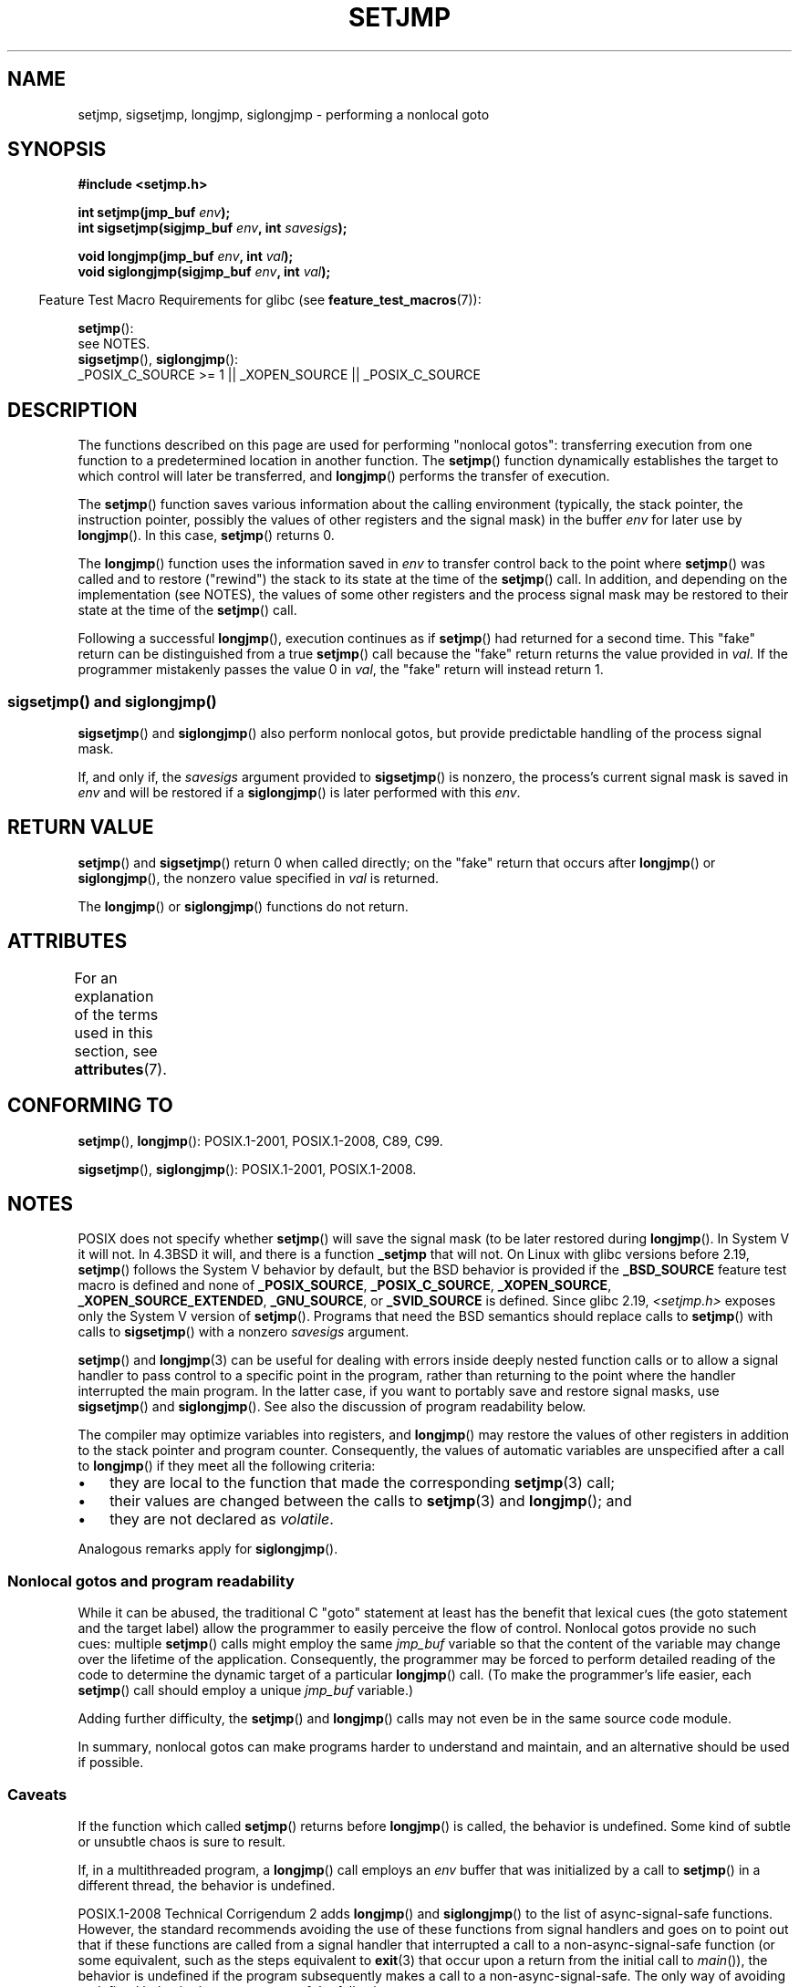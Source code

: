 .\" Copyright (C) 2016 Michael Kerrisk <mtk.manpages@gmail.com>
.\"
.\" %%%LICENSE_START(GPLv2+_DOC_FULL)
.\" This is free documentation; you can redistribute it and/or
.\" modify it under the terms of the GNU General Public License as
.\" published by the Free Software Foundation; either version 2 of
.\" the License, or (at your option) any later version.
.\"
.\" The GNU General Public License's references to "object code"
.\" and "executables" are to be interpreted as the output of any
.\" document formatting or typesetting system, including
.\" intermediate and printed output.
.\"
.\" This manual is distributed in the hope that it will be useful,
.\" but WITHOUT ANY WARRANTY; without even the implied warranty of
.\" MERCHANTABILITY or FITNESS FOR A PARTICULAR PURPOSE.  See the
.\" GNU General Public License for more details.
.\"
.\" You should have received a copy of the GNU General Public
.\" License along with this manual; if not, see
.\" <http://www.gnu.org/licenses/>.
.\" %%%LICENSE_END
.\"
.\" Added sigsetjmp, Sun Mar  2 22:03:05 EST 1997, jrv@vanzandt.mv.com
.\" Modifications, Sun Feb 26 14:39:45 1995, faith@cs.unc.edu
.\" "
.TH SETJMP 3 2015-08-08 "" "Linux Programmer's Manual"
.SH NAME
setjmp, sigsetjmp, longjmp, siglongjmp  \- performing a nonlocal goto
.SH SYNOPSIS
.B #include <setjmp.h>
.sp
.nf
.BI "int setjmp(jmp_buf " env );
.BI "int sigsetjmp(sigjmp_buf " env ", int " savesigs );

.BI "void longjmp(jmp_buf " env ", int " val );
.BI "void siglongjmp(sigjmp_buf " env ", int " val );
.fi
.sp
.in -4n
Feature Test Macro Requirements for glibc (see
.BR feature_test_macros (7)):
.in
.sp
.BR setjmp ():
    see NOTES.
.br
.BR sigsetjmp (),
.BR siglongjmp ():
    _POSIX_C_SOURCE\ >=\ 1 || _XOPEN_SOURCE || _POSIX_C_SOURCE
.SH DESCRIPTION
The functions described on this page are used for performing "nonlocal gotos":
transferring execution from one function to a predetermined location
in another function.
The
.BR setjmp ()
function dynamically establishes the target to which control
will later be transferred, and
.BR longjmp ()
performs the transfer of execution.

The
.BR setjmp ()
function saves various information about the calling environment
(typically, the stack pointer, the instruction pointer,
possibly the values of other registers and the signal mask)
in the buffer
.IR env
for later use by
.BR longjmp ().
In this case,
.BR setjmp ()
returns 0.

The
.BR longjmp ()
function uses the information saved in
.IR env
to transfer control back to the point where
.BR setjmp ()
was called and to restore ("rewind") the stack to its state at the time of the
.BR setjmp ()
call.
In addition, and depending on the implementation (see NOTES),
the values of some other registers and the process signal mask
may be restored to their state at the time of the
.BR setjmp ()
call.

Following a successful
.BR longjmp (),
execution continues as if
.BR setjmp ()
had returned for a second time.
This "fake" return can be distinguished from a true
.BR setjmp ()
call because the "fake" return returns the value provided in
.IR val .
If the programmer mistakenly passes the value 0 in
.IR val ,
the "fake" return will instead return 1.

.SS sigsetjmp() and siglongjmp()
.BR sigsetjmp ()
and
.BR siglongjmp ()
also perform nonlocal gotos, but provide predictable handling of
the process signal mask.

If, and only if, the
.I savesigs
argument provided to
.BR sigsetjmp ()
is nonzero, the process's current signal mask is saved in
.I env
and will be restored if a
.BR siglongjmp ()
is later performed with this
.IR env .
.SH RETURN VALUE
.BR setjmp ()
and
.BR sigsetjmp ()
return 0 when called directly;
on the "fake" return that occurs after
.BR longjmp ()
or
.BR siglongjmp (),
the nonzero value specified in
.I val
is returned.

The
.BR longjmp ()
or
.BR siglongjmp ()
functions do not return.
.SH ATTRIBUTES
For an explanation of the terms used in this section, see
.BR attributes (7).
.TS
allbox;
lbw23 lb lb
l l l.
Interface	Attribute	Value
T{
.BR setjmp (),
.BR sigsetjmp ()
T}	Thread safety	MT-Safe
T{
.BR longjmp (),
.BR siglongjmp ()
T}	Thread safety	MT-Safe
.TE

.SH CONFORMING TO
.BR setjmp (),
.BR longjmp ():
POSIX.1-2001, POSIX.1-2008, C89, C99.

.BR sigsetjmp (),
.BR siglongjmp ():
POSIX.1-2001, POSIX.1-2008.
.SH NOTES
POSIX does not specify whether
.BR setjmp ()
will save the signal mask
(to be later restored during
.BR longjmp ().
In System V it will not.
In 4.3BSD it will, and there
is a function
.B _setjmp
that will not.
On Linux with glibc versions before 2.19,
.BR setjmp ()
follows the System V behavior by default,
but the BSD behavior is provided if the
.BR _BSD_SOURCE
feature test macro is defined and none of
.BR _POSIX_SOURCE ,
.BR _POSIX_C_SOURCE ,
.BR _XOPEN_SOURCE ,
.BR _XOPEN_SOURCE_EXTENDED ,
.BR _GNU_SOURCE ,
or
.B _SVID_SOURCE
is defined.
Since glibc 2.19,
.IR <setjmp.h>
exposes only the System V version of
.BR setjmp ().
Programs that need the BSD semantics should replace calls to
.BR setjmp ()
with calls to
.BR sigsetjmp ()
with a nonzero
.I savesigs
argument.

.BR setjmp ()
and
.BR longjmp (3)
can be useful for dealing with errors inside deeply nested function calls
or to allow a signal handler to pass control to
a specific point in the program,
rather than returning to the point where the handler interrupted
the main program.
In the latter case,
if you want to portably save and restore signal masks, use
.BR sigsetjmp ()
and
.BR siglongjmp ().
See also the discussion of program readability below.

The compiler may optimize variables into registers, and
.BR longjmp ()
may restore the values of other registers in addition to the
stack pointer and program counter.
Consequently, the values of automatic variables are unspecified
after a call to
.BR longjmp ()
if they meet all the following criteria:
.IP \(bu 3
they are local to the function that made the corresponding
.BR setjmp (3)
call;
.IP \(bu
their values are changed between the calls to
.BR setjmp (3)
and
.BR longjmp ();
and
.IP \(bu
they are not declared as
.IR volatile .
.P
Analogous remarks apply for
.BR siglongjmp ().
.\"
.SS Nonlocal gotos and program readability
While it can be abused,
the traditional C "goto" statement at least has the benefit that lexical cues
(the goto statement and the target label)
allow the programmer to easily perceive the flow of control.
Nonlocal gotos provide no such cues: multiple
.BR setjmp ()
calls might employ the same
.IR jmp_buf
variable so that the content of the variable may change
over the lifetime of the application.
Consequently, the programmer may be forced to perform detailed
reading of the code to determine the dynamic target of a particular
.BR longjmp ()
call.
(To make the programmer's life easier, each
.BR setjmp ()
call should employ a unique
.IR jmp_buf
variable.)

Adding further difficulty, the
.BR setjmp ()
and
.BR longjmp ()
calls may not even be in the same source code module.

In summary, nonlocal gotos can make programs harder to understand
and maintain, and an alternative should be used if possible.
.\"
.SS Caveats
If the function which called
.BR setjmp ()
returns before
.BR longjmp ()
is called, the behavior is undefined.
Some kind of subtle or unsubtle chaos is sure to result.

If, in a multithreaded program, a
.BR longjmp ()
call employs an
.I env
buffer that was initialized by a call to
.BR setjmp ()
in a different thread, the behavior is undefined.
.\"
.\" The following statement appeared in versions up to POSIX.1-2008 TC1,
.\" but is set to be removed in POSIX.1-2008 TC2:
.\"
.\"     According to POSIX.1, if a
.\"     .BR longjmp ()
.\"     call is performed from a nested signal handler
.\"     (i.e., from a handler that was invoked in response to a signal that was
.\"     generated while another signal was already in the process of being
.\"     handled), the behavior is undefined.

POSIX.1-2008 Technical Corrigendum 2 adds
.\" http://austingroupbugs.net/view.php?id=516#c1195
.BR longjmp ()
and
.BR siglongjmp ()
to the list of async-signal-safe functions.
However, the standard recommends avoiding the use of these functions
from signal handlers and goes on to point out that
if these functions are called from a signal handler that interrupted
a call to a non-async-signal-safe function (or some equivalent,
such as the steps equivalent to
.BR exit (3)
that occur upon a return from the initial call to
.IR main ()),
the behavior is undefined if the program subsequently makes a call to
a non-async-signal-safe.
The only way of avoiding undefined behavior is to ensure one of the following:
.IP * 3
After long jumping from the signal handler,
the program does not call any non-async-signal-safe functions
and does not return from the initial call to
.IR main ().
.IP *
Any signal whose handler performs a long jump must be blocked during
.I every
call to a non-async-signal-safe function and
no non-async-signal-safe functions are called after
returning from the initial call to
.IR main ().
.SH SEE ALSO
.BR signal (7)
